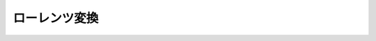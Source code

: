 ==================================================
ローレンツ変換
==================================================
